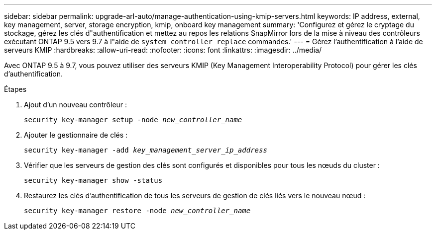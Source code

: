 ---
sidebar: sidebar 
permalink: upgrade-arl-auto/manage-authentication-using-kmip-servers.html 
keywords: IP address, external, key management, server, storage encryption, kmip, onboard key management 
summary: 'Configurez et gérez le cryptage du stockage, gérez les clés d"authentification et mettez au repos les relations SnapMirror lors de la mise à niveau des contrôleurs exécutant ONTAP 9.5 vers 9.7 à l"aide de `system controller replace` commandes.' 
---
= Gérez l'authentification à l'aide de serveurs KMIP
:hardbreaks:
:allow-uri-read: 
:nofooter: 
:icons: font
:linkattrs: 
:imagesdir: ../media/


[role="lead"]
Avec ONTAP 9.5 à 9.7, vous pouvez utiliser des serveurs KMIP (Key Management Interoperability Protocol) pour gérer les clés d'authentification.

Étapes

. Ajout d'un nouveau contrôleur :
+
`security key-manager setup -node _new_controller_name_`

. Ajouter le gestionnaire de clés :
+
`security key-manager -add _key_management_server_ip_address_`

. Vérifier que les serveurs de gestion des clés sont configurés et disponibles pour tous les nœuds du cluster :
+
`security key-manager show -status`

. Restaurez les clés d'authentification de tous les serveurs de gestion de clés liés vers le nouveau nœud :
+
`security key-manager restore -node _new_controller_name_`



